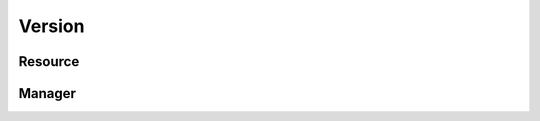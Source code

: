 .. py:module:: cachetclient.v1.version
.. py:currentmodule:: cachetclient.v1.version

Version
=======

Resource
--------

.. autoattribute:: Version.value
.. autoattribute:: Version.on_latest
.. autoattribute:: Version.latest

Manager
-------

.. automethod:: VersionManager.get
.. automethod:: VersionManager.__call__
